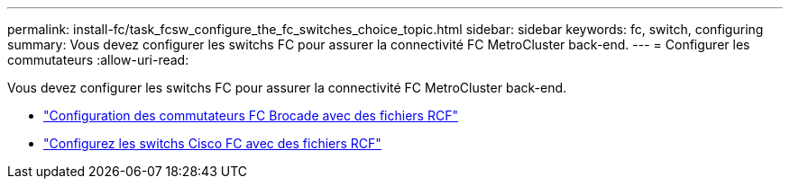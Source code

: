 ---
permalink: install-fc/task_fcsw_configure_the_fc_switches_choice_topic.html 
sidebar: sidebar 
keywords: fc, switch, configuring 
summary: Vous devez configurer les switchs FC pour assurer la connectivité FC MetroCluster back-end. 
---
= Configurer les commutateurs
:allow-uri-read: 


[role="lead"]
Vous devez configurer les switchs FC pour assurer la connectivité FC MetroCluster back-end.

* link:../install-fc/task_reset_the_brocade_fc_switch_to_factory_defaults.html["Configuration des commutateurs FC Brocade avec des fichiers RCF"]
* link:../install-fc/task_reset_the_cisco_fc_switch_to_factory_defaults.html["Configurez les switchs Cisco FC avec des fichiers RCF"]

